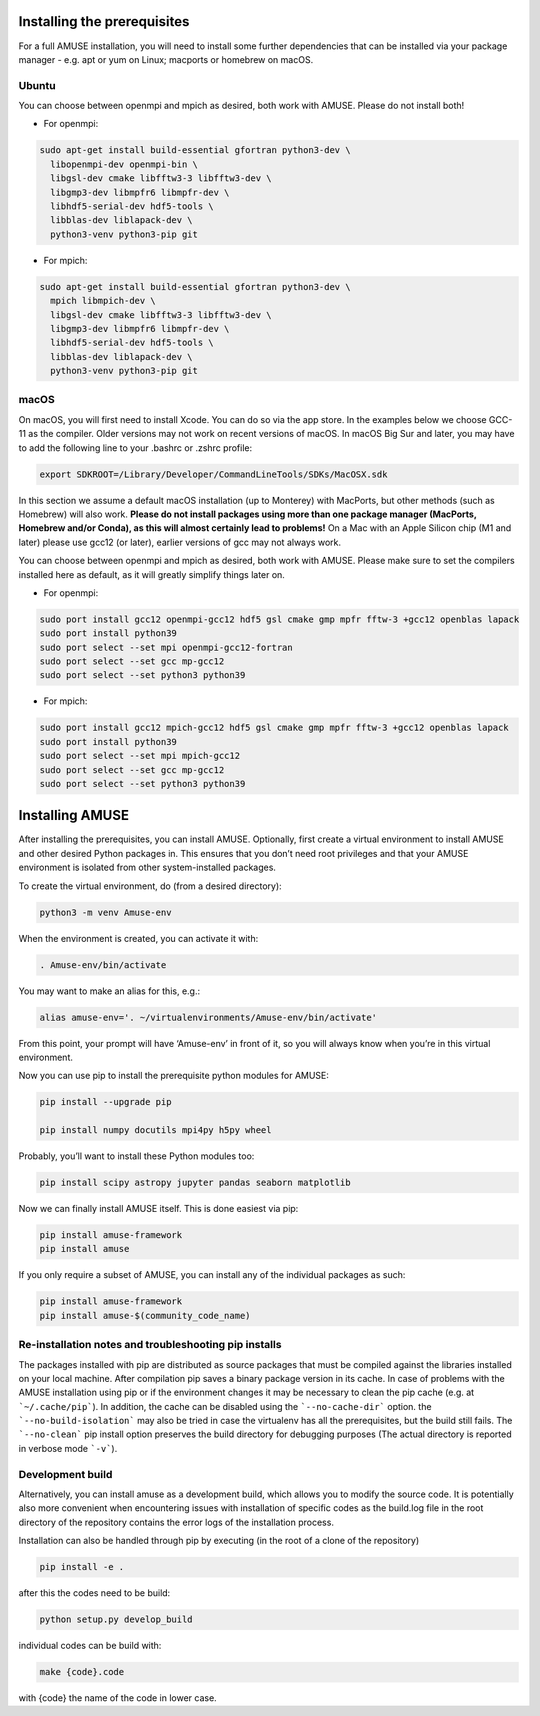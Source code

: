 Installing the prerequisites
============================

For a full AMUSE installation, you will need to install some further dependencies that can be installed via your package manager - e.g. apt or yum on Linux; macports or homebrew on macOS.

Ubuntu
******

You can choose between openmpi and mpich as desired, both work with AMUSE. Please do not install both!

* For openmpi:

.. code-block:: sh

    sudo apt-get install build-essential gfortran python3-dev \
      libopenmpi-dev openmpi-bin \
      libgsl-dev cmake libfftw3-3 libfftw3-dev \
      libgmp3-dev libmpfr6 libmpfr-dev \
      libhdf5-serial-dev hdf5-tools \
      libblas-dev liblapack-dev \
      python3-venv python3-pip git

* For mpich:

.. code-block:: sh

    sudo apt-get install build-essential gfortran python3-dev \
      mpich libmpich-dev \
      libgsl-dev cmake libfftw3-3 libfftw3-dev \
      libgmp3-dev libmpfr6 libmpfr-dev \
      libhdf5-serial-dev hdf5-tools \
      libblas-dev liblapack-dev \
      python3-venv python3-pip git


macOS
*****


On macOS, you will first need to install Xcode. You can do so via the app store.
In the examples below we choose GCC-11 as the compiler. Older versions may not work on recent versions of macOS.
In macOS Big Sur and later, you may have to add the following line to your .bashrc or .zshrc profile:

.. code-block:: sh

    export SDKROOT=/Library/Developer/CommandLineTools/SDKs/MacOSX.sdk

In this section we assume a default macOS installation (up to Monterey) with MacPorts, but other methods (such as Homebrew) will also work.
**Please do not install packages using more than one package manager (MacPorts, Homebrew and/or Conda), as this will almost certainly lead to problems!**
On a Mac with an Apple Silicon chip (M1 and later) please use gcc12 (or later), earlier versions of gcc may not always work.

You can choose between openmpi and mpich as desired, both work with AMUSE. 
Please make sure to set the compilers installed here as default, as it will greatly simplify things later on.

* For openmpi:

.. code-block:: sh

    sudo port install gcc12 openmpi-gcc12 hdf5 gsl cmake gmp mpfr fftw-3 +gcc12 openblas lapack
    sudo port install python39
    sudo port select --set mpi openmpi-gcc12-fortran
    sudo port select --set gcc mp-gcc12
    sudo port select --set python3 python39

* For mpich:

.. code-block:: sh

    sudo port install gcc12 mpich-gcc12 hdf5 gsl cmake gmp mpfr fftw-3 +gcc12 openblas lapack
    sudo port install python39
    sudo port select --set mpi mpich-gcc12
    sudo port select --set gcc mp-gcc12
    sudo port select --set python3 python39



Installing AMUSE
================


After installing the prerequisites, you can install AMUSE.
Optionally, first create a virtual environment to install AMUSE and other desired Python packages in.
This ensures that you don’t need root privileges and that your AMUSE environment is isolated from other system-installed packages.

To create the virtual environment, do (from a desired directory):

.. code-block:: sh

    python3 -m venv Amuse-env

When the environment is created, you can activate it with:

.. code-block:: sh

    . Amuse-env/bin/activate

You may want to make an alias for this, e.g.:

.. code-block:: sh

    alias amuse-env='. ~/virtualenvironments/Amuse-env/bin/activate'

From this point, your prompt will have ‘Amuse-env’ in front of it, so you will always know when you’re in this virtual environment.

Now you can use pip to install the prerequisite python modules for AMUSE:

.. code-block:: sh

    pip install --upgrade pip

    pip install numpy docutils mpi4py h5py wheel

Probably, you’ll want to install these Python modules too:

.. code-block:: sh

    pip install scipy astropy jupyter pandas seaborn matplotlib

Now we can finally install AMUSE itself.
This is done easiest via pip:

.. code-block:: sh

    pip install amuse-framework
    pip install amuse

If you only require a subset of AMUSE, you can install any of the individual packages as such:

.. code-block:: sh

    pip install amuse-framework
    pip install amuse-$(community_code_name)



Re-installation notes and troubleshooting pip installs
******************************************************

The packages installed with pip are distributed as source packages that must be compiled against the libraries
installed on your local machine. After compilation pip saves a binary package version in its cache.
In case of problems with the AMUSE installation using pip or if the environment changes it may be necessary to clean the pip cache (e.g. at ```~/.cache/pip```). In addition, the cache can be disabled using the ```--no-cache-dir``` option. the ```--no-build-isolation``` may also be tried in case the virtualenv has all the prerequisites, but the build still fails.
The ```--no-clean``` pip install option preserves the build directory for debugging purposes (The actual directory is reported 
in verbose mode ```-v```). 



Development build
*****************

Alternatively, you can install amuse as a development build, which allows you to modify the source code. It is potentially also more convenient when encountering issues with installation of specific codes as the build.log file in the root directory of the repository contains the error logs of the installation process.

Installation can also be handled through pip by executing (in the root of a clone of the repository)

.. code-block:: sh

    pip install -e .

after this the codes need to be build:

.. code-block:: sh

    python setup.py develop_build

individual codes can be build with:

.. code-block:: sh

    make {code}.code

with {code} the name of the code in lower case. 

